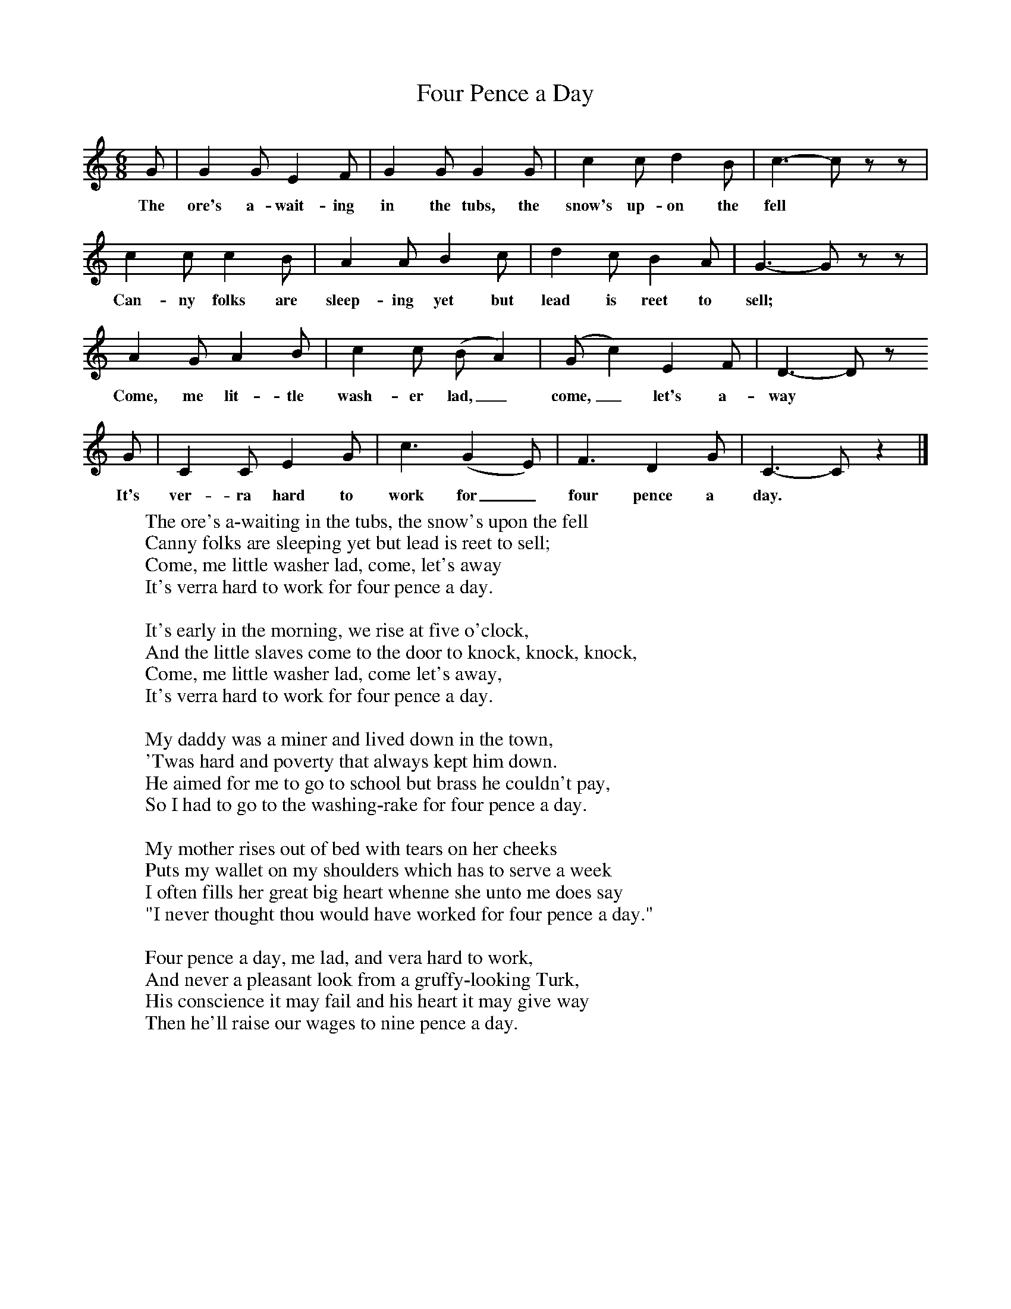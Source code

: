 X:1
T:Four Pence a Day
B:Singing Together, Autumn 1977, BBC Publications
F:http://www.folkinfo.org/songs
M:6/8     %Meter
L:1/8     %
K:C
G |G2 G E2 F |G2 G G2 G |c2 c d2 B | c3-c z z |
w:The ore's a-wait-ing in the tubs, the snow's up-on the fell
c2 c c2 B |A2 A B2 c |d2 c B2 A | G3-G z z |
w:Can-ny folks are sleep-ing yet but lead is reet to sell;
A2 G A2 B |c2 c (B A2) |(G c2) E2 F | D3-D z
w:Come, me lit-tle wash-er lad,_ come,_ let's a-way
 G |C2 C E2 G |c3 (G2 E) |F3 D2 G | C3-C z2 |]
w:It's ver-ra hard to work for_ four pence a day.
W:The ore's a-waiting in the tubs, the snow's upon the fell
W:Canny folks are sleeping yet but lead is reet to sell;
W:Come, me little washer lad, come, let's away
W:It's verra hard to work for four pence a day.
W:
W:It's early in the morning, we rise at five o'clock,
W:And the little slaves come to the door to knock, knock, knock,
W:Come, me little washer lad, come let's away,
W:It's verra hard to work for four pence a day.
W:
W:My daddy was a miner and lived down in the town,
W:'Twas hard and poverty that always kept him down.
W:He aimed for me to go to school but brass he couldn't pay,
W:So I had to go to the washing-rake for four pence a day.
W:
W:My mother rises out of bed with tears on her cheeks
W:Puts my wallet on my shoulders which has to serve a week
W:I often fills her great big heart whenne she unto me does say
W:"I never thought thou would have worked for four pence a day."
W:
W:Four pence a day, me lad, and vera hard to work,
W:And never a pleasant look from a gruffy-looking Turk,
W:His conscience it may fail and his heart it may give way
W:Then he'll raise our wages to nine pence a day.
